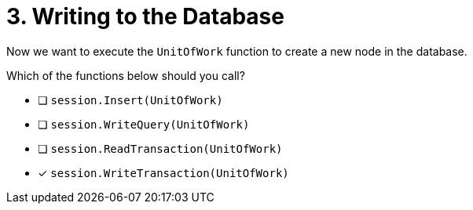 [.question]
= 3. Writing to the Database

Now we want to execute the `UnitOfWork` function to create a new node in the database.

Which of the functions below should you call?

- [ ] `session.Insert(UnitOfWork)`
- [ ] `session.WriteQuery(UnitOfWork)`
- [ ] `session.ReadTransaction(UnitOfWork)`
- [*] `session.WriteTransaction(UnitOfWork)`
